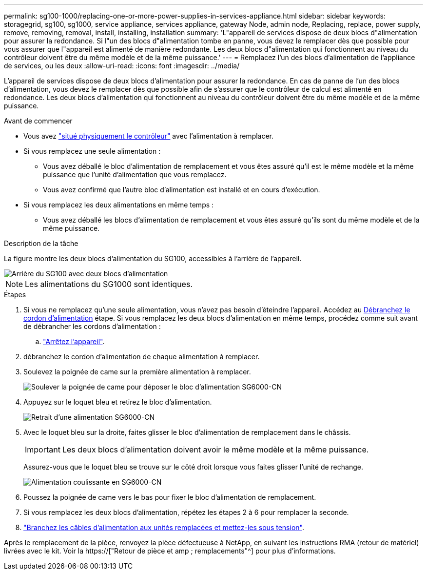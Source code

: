 ---
permalink: sg100-1000/replacing-one-or-more-power-supplies-in-services-appliance.html 
sidebar: sidebar 
keywords: storagegrid, sg100, sg1000, service appliance, services appliance, gateway Node, admin node, Replacing, replace, power supply, remove, removing, removal, install, installing, installation 
summary: 'L"appareil de services dispose de deux blocs d"alimentation pour assurer la redondance. Si l"un des blocs d"alimentation tombe en panne, vous devez le remplacer dès que possible pour vous assurer que l"appareil est alimenté de manière redondante. Les deux blocs d"alimentation qui fonctionnent au niveau du contrôleur doivent être du même modèle et de la même puissance.' 
---
= Remplacez l'un des blocs d'alimentation de l'appliance de services, ou les deux
:allow-uri-read: 
:icons: font
:imagesdir: ../media/


[role="lead"]
L'appareil de services dispose de deux blocs d'alimentation pour assurer la redondance. En cas de panne de l'un des blocs d'alimentation, vous devez le remplacer dès que possible afin de s'assurer que le contrôleur de calcul est alimenté en redondance. Les deux blocs d'alimentation qui fonctionnent au niveau du contrôleur doivent être du même modèle et de la même puissance.

.Avant de commencer
* Vous avez link:locating-controller-in-data-center.html["situé physiquement le contrôleur"] avec l'alimentation à remplacer.
* Si vous remplacez une seule alimentation :
+
** Vous avez déballé le bloc d'alimentation de remplacement et vous êtes assuré qu'il est le même modèle et la même puissance que l'unité d'alimentation que vous remplacez.
** Vous avez confirmé que l'autre bloc d'alimentation est installé et en cours d'exécution.


* Si vous remplacez les deux alimentations en même temps :
+
** Vous avez déballé les blocs d'alimentation de remplacement et vous êtes assuré qu'ils sont du même modèle et de la même puissance.




.Description de la tâche
La figure montre les deux blocs d'alimentation du SG100, accessibles à l'arrière de l'appareil.

image::../media/sg1000_power_supplies.png[Arrière du SG100 avec deux blocs d'alimentation]


NOTE: Les alimentations du SG1000 sont identiques.

.Étapes
. Si vous ne remplacez qu'une seule alimentation, vous n'avez pas besoin d'éteindre l'appareil. Accédez au <<Unplug_the_power_cord,Débranchez le cordon d'alimentation>> étape. Si vous remplacez les deux blocs d'alimentation en même temps, procédez comme suit avant de débrancher les cordons d'alimentation :
+
.. link:shut-down-sg100-and-sg1000.html["Arrêtez l'appareil"].


. [[débrancher_the_power_cordon, START=2]]débranchez le cordon d'alimentation de chaque alimentation à remplacer.
. Soulevez la poignée de came sur la première alimentation à remplacer.
+
image::../media/sg6000_cn_lift_cam_handle_psu.gif[Soulever la poignée de came pour déposer le bloc d'alimentation SG6000-CN]

. Appuyez sur le loquet bleu et retirez le bloc d'alimentation.
+
image::../media/sg6000_cn_remove_power_supply.gif[Retrait d'une alimentation SG6000-CN]

. Avec le loquet bleu sur la droite, faites glisser le bloc d'alimentation de remplacement dans le châssis.
+

IMPORTANT: Les deux blocs d'alimentation doivent avoir le même modèle et la même puissance.

+
Assurez-vous que le loquet bleu se trouve sur le côté droit lorsque vous faites glisser l'unité de rechange.

+
image::../media/sg6000_cn_insert_power_supply.gif[Alimentation coulissante en SG6000-CN]

. Poussez la poignée de came vers le bas pour fixer le bloc d'alimentation de remplacement.
. Si vous remplacez les deux blocs d'alimentation, répétez les étapes 2 à 6 pour remplacer la seconde.
. link:../installconfig/connecting-power-cords-and-applying-power-sg100-and-sg1000.html["Branchez les câbles d'alimentation aux unités remplacées et mettez-les sous tension"].


Après le remplacement de la pièce, renvoyez la pièce défectueuse à NetApp, en suivant les instructions RMA (retour de matériel) livrées avec le kit. Voir la https://["Retour de pièce et amp ; remplacements"^] pour plus d'informations.
